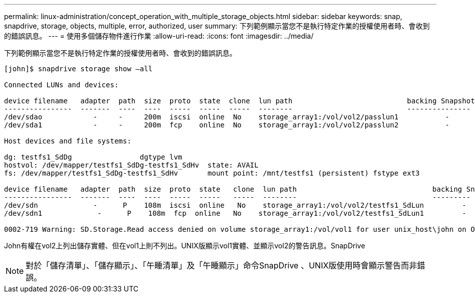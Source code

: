 ---
permalink: linux-administration/concept_operation_with_multiple_storage_objects.html 
sidebar: sidebar 
keywords: snap, snapdrive, storage, objects, multiple, error, authorized, user 
summary: 下列範例顯示當您不是執行特定作業的授權使用者時、會收到的錯誤訊息。 
---
= 使用多個儲存物件進行作業
:allow-uri-read: 
:icons: font
:imagesdir: ../media/


[role="lead"]
下列範例顯示當您不是執行特定作業的授權使用者時、會收到的錯誤訊息。

[listing]
----
[john]$ snapdrive storage show –all

Connected LUNs and devices:

device filename   adapter  path  size  proto  state  clone  lun path                           backing Snapshot
----------------  -------  ----  ----  -----  -----  -----  --------                           ---------------
/dev/sdao            -     -     200m  iscsi  online  No    storage_array1:/vol/vol2/passlun1           -
/dev/sda1            -     -     200m  fcp    online  No    storage_array1:/vol/vol2/passlun2           -

Host devices and file systems:

dg: testfs1_SdDg                dgtype lvm
hostvol: /dev/mapper/testfs1_SdDg-testfs1_SdHv  state: AVAIL
fs: /dev/mapper/testfs1_SdDg-testfs1_SdHv       mount point: /mnt/testfs1 (persistent) fstype ext3

device filename   adapter  path  size  proto  state   clone  lun path                                backing Snapshot
----------------  -------  ----  ----  -----  -----   -----  --------                                ---------
/dev/sdn             -      P    108m  iscsi  online   No    storage_array1:/vol/vol2/testfs1_SdLun         -
/dev/sdn1             -      P    108m  fcp  online   No    storage_array1:/vol/vol2/testfs1_SdLun1         -

0002-719 Warning: SD.Storage.Read access denied on volume storage_array1:/vol/vol1 for user unix_host\john on Operations Manager server ops_mngr_server
----
John有權在vol2上列出儲存實體、但在vol1上則不列出。UNIX版顯示vol1實體、並顯示vol2的警告訊息。SnapDrive


NOTE: 對於「儲存清單」、「儲存顯示」、「午睡清單」及「午睡顯示」命令SnapDrive 、UNIX版使用時會顯示警告而非錯誤。
